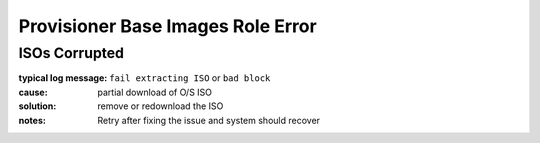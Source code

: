 Provisioner Base Images Role Error
==================================

ISOs Corrupted
--------------

:typical log message: ``fail extracting ISO`` or ``bad block``
:cause: partial download of O/S ISO
:solution: remove or redownload the ISO
:notes: Retry after fixing the issue and system should recover
